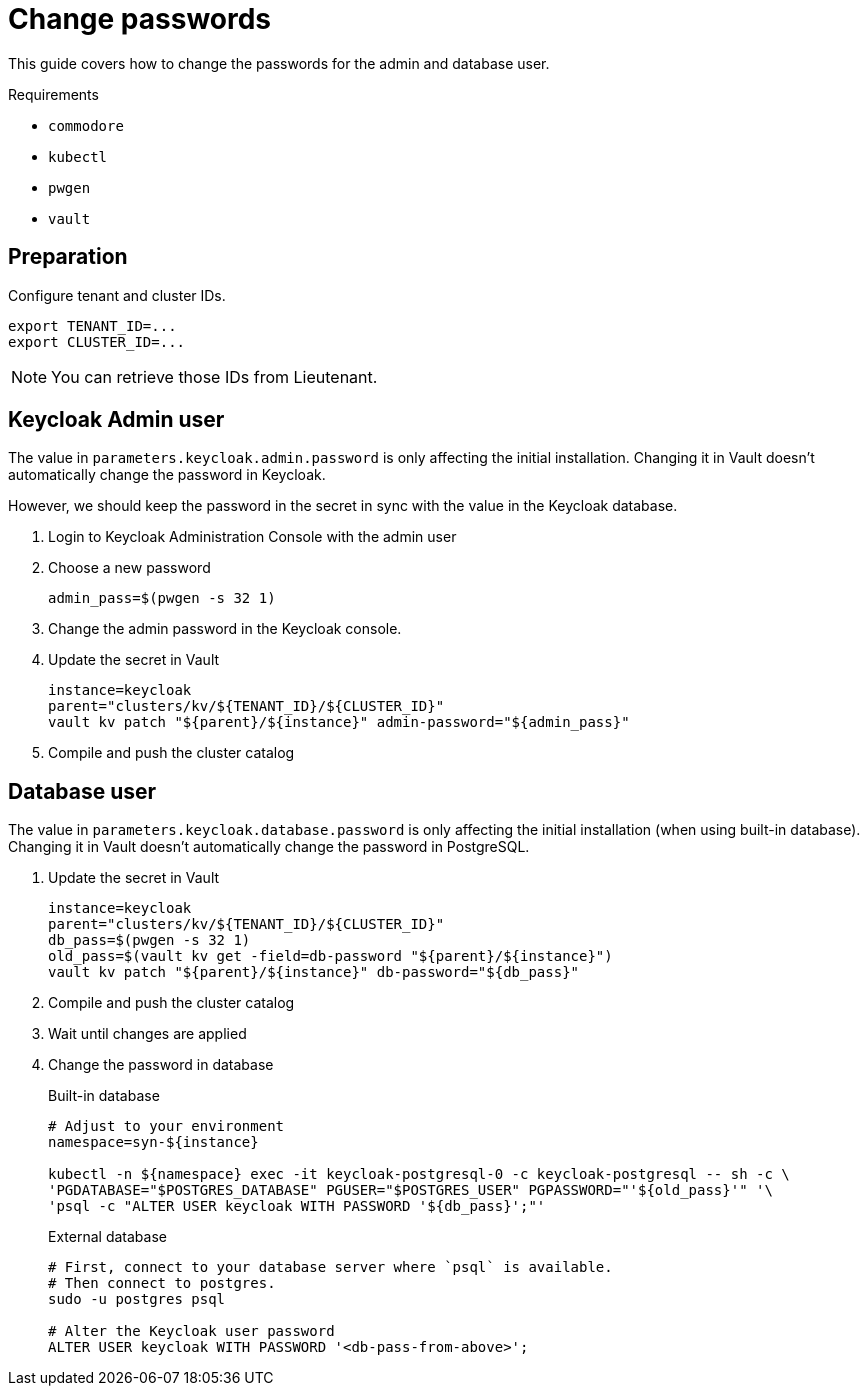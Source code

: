 = Change passwords

This guide covers how to change the passwords for the admin and database user.

====
Requirements

* `commodore`
* `kubectl`
* `pwgen`
* `vault`
====

== Preparation

Configure tenant and cluster IDs.

[source,bash]
----
export TENANT_ID=...
export CLUSTER_ID=...
----

NOTE: You can retrieve those IDs from Lieutenant.

== Keycloak Admin user

The value in `parameters.keycloak.admin.password` is only affecting the initial installation.
Changing it in Vault doesn't automatically change the password in Keycloak.

However, we should keep the password in the secret in sync with the value in the Keycloak database.

. Login to Keycloak Administration Console with the admin user

. Choose a new password
+
[source,bash]
----
admin_pass=$(pwgen -s 32 1)
----

. Change the admin password in the Keycloak console.

. Update the secret in Vault
+
[source,bash]
----
instance=keycloak
parent="clusters/kv/${TENANT_ID}/${CLUSTER_ID}"
vault kv patch "${parent}/${instance}" admin-password="${admin_pass}"
----

. Compile and push the cluster catalog

== Database user

The value in `parameters.keycloak.database.password` is only affecting the initial installation (when using built-in database).
Changing it in Vault doesn't automatically change the password in PostgreSQL.

. Update the secret in Vault
+
[source,bash]
----
instance=keycloak
parent="clusters/kv/${TENANT_ID}/${CLUSTER_ID}"
db_pass=$(pwgen -s 32 1)
old_pass=$(vault kv get -field=db-password "${parent}/${instance}")
vault kv patch "${parent}/${instance}" db-password="${db_pass}"
----

. Compile and push the cluster catalog
. Wait until changes are applied

. Change the password in database
+
.Built-in database
[source,bash]
----
# Adjust to your environment
namespace=syn-${instance}

kubectl -n ${namespace} exec -it keycloak-postgresql-0 -c keycloak-postgresql -- sh -c \
'PGDATABASE="$POSTGRES_DATABASE" PGUSER="$POSTGRES_USER" PGPASSWORD="'${old_pass}'" '\
'psql -c "ALTER USER keycloak WITH PASSWORD '${db_pass}';"'
----
+
.External database
[source,bash]
----
# First, connect to your database server where `psql` is available.
# Then connect to postgres.
sudo -u postgres psql

# Alter the Keycloak user password
ALTER USER keycloak WITH PASSWORD '<db-pass-from-above>';
----
